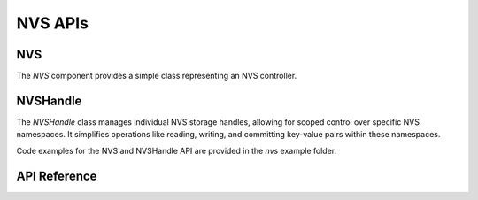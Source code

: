 NVS APIs
********

NVS
---

The `NVS` component provides a simple class representing an NVS controller. 

NVSHandle
---------

The `NVSHandle` class manages individual NVS storage handles, allowing for scoped
control over specific NVS namespaces. It simplifies operations like reading,
writing, and committing key-value pairs within these namespaces. 

Code examples for the NVS and NVSHandle API are provided in the `nvs` example folder.

.. ---------------------------- API Reference ----------------------------------

API Reference
-------------

.. include-build-file:: inc/nvs.inc
.. include-build-file:: inc/nvs_handle_espp.inc